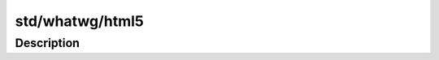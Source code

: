 .. index:: module: std/whatwg/html5

****************
std/whatwg/html5
****************

.. only:: html

   .. contents::
      :local:
      :backlinks: entry
      :depth: 2

Description
-----------

.. dry:module:: std/whatwg/html5

   The HTML5 markup language.
